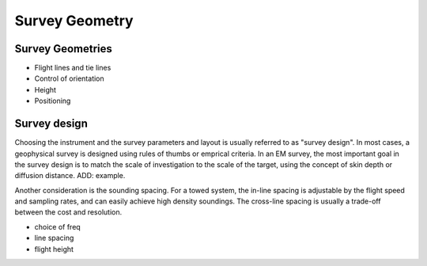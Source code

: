 .. _airborne_fdem_survey_geometry:

Survey Geometry
===============

Survey Geometries
-----------------
- Flight lines and tie lines
- Control of orientation
- Height
- Positioning

Survey design
-------------

Choosing the instrument and the survey parameters and layout is usually referred to as "survey design". In most cases, a geophysical survey is designed using rules of thumbs or emprical criteria. In an EM survey, the most important goal in the survey design is to match the scale of investigation to the scale of the target, using the concept of skin depth or diffusion distance. ADD: example. 

Another consideration is the sounding spacing. For a towed system, the in-line spacing is adjustable by the flight speed and sampling rates, and can easily achieve high density soundings. The cross-line spacing is usually a trade-off between the cost and resolution.

- choice of freq
- line spacing
- flight height



